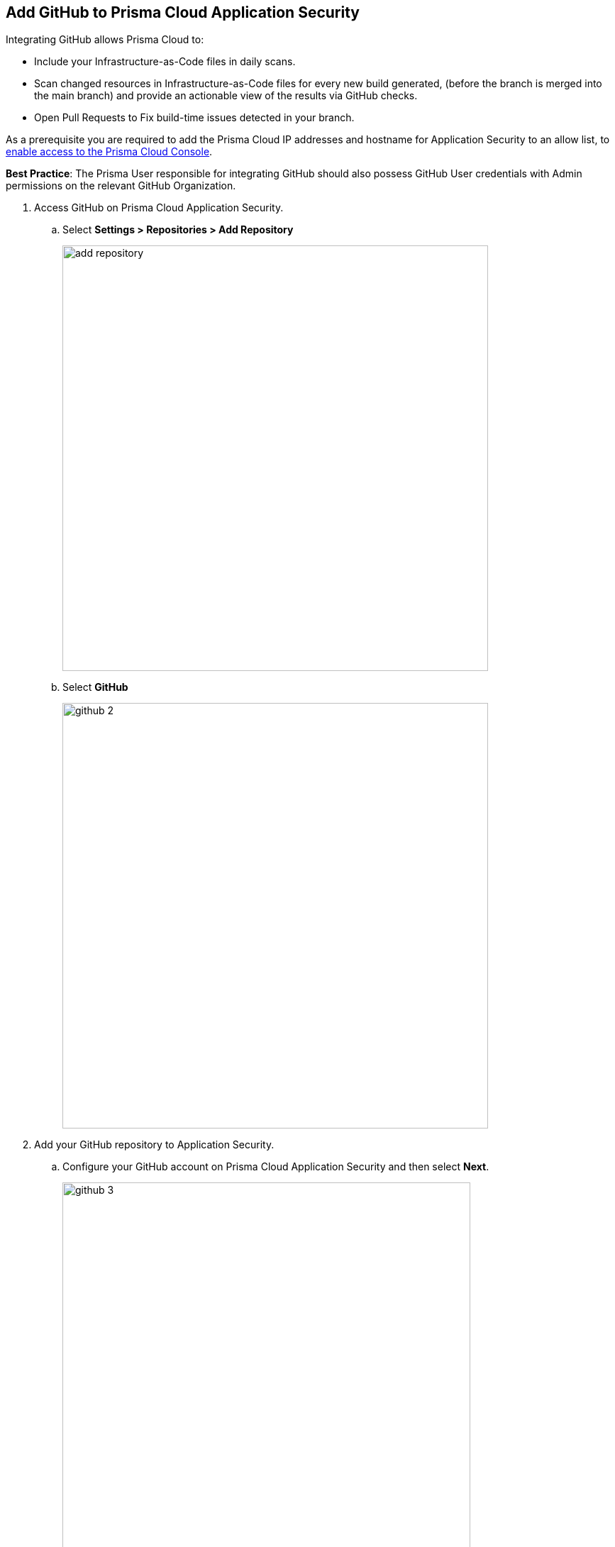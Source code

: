 :topic_type: task

[.task]
== Add GitHub to Prisma Cloud Application Security

Integrating GitHub allows Prisma Cloud to:

* Include your Infrastructure-as-Code files in daily scans.
* Scan changed resources in Infrastructure-as-Code files for every new build generated, (before the branch is merged into the main branch) and provide an actionable view of the results via GitHub checks.
* Open Pull Requests to Fix build-time issues detected in your branch.

As a prerequisite you are required to add the Prisma Cloud IP addresses and hostname for Application Security to an allow list, to https://docs.paloaltonetworks.com/prisma/prisma-cloud/prisma-cloud-admin/get-started-with-prisma-cloud/enable-access-prisma-cloud-console.html#id7cb1c15c-a2fa-4072-%20b074-063158eeec08[enable access to the Prisma Cloud Console].

*Best Practice*: The Prisma User responsible for integrating GitHub should also possess GitHub User credentials with Admin permissions on the relevant GitHub Organization.

[.procedure]

. Access GitHub on Prisma Cloud Application Security.

.. Select *Settings > Repositories > Add Repository*
+
image::add-repository.png[width=600]

.. Select *GitHub*
+
image::github-2.png[width=600]

. Add your GitHub repository to Application Security.

.. Configure your GitHub account on Prisma Cloud Application Security and then select *Next*.
+
image::github-3.png[width=575]

.. Review the permissions and authorize Prisma Cloud to access your GitHub organization.

.. Select the repositories to scan and then select *Next*.
+
image::github-4.png[width=575]

.. A *New account successfully configured* message appears after you have successfully set up the configurations and then select *Done*.
+
image::github-5.png[width=575]
+
Your configured GitHub repositories will appear on the *Repositories* page. On your next GitHub scan, the scan results will include the new configured repositories. Access *Application Security* to view the scanned results.